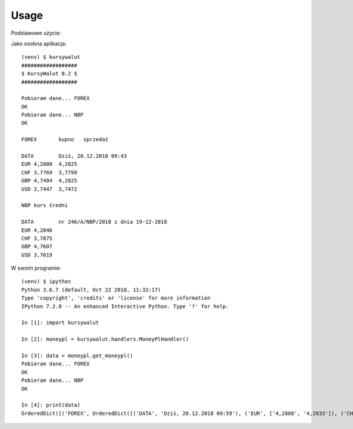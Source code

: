 =====
Usage
=====

Podstawowe użycie::

Jako osobna aplikacja::

    (venv) $ kursywalut
    ##################
    $ KursyWalut 0.2 $
    ##################

    Pobieram dane... FOREX
    OK
    Pobieram dane... NBP
    OK

    FOREX	kupno	sprzedaż

    DATA	Dziś, 20.12.2018 09:43
    EUR	4,2800	4,2825
    CHF	3,7769	3,7799
    GBP	4,7404	4,2825
    USD	3,7447	3,7472

    NBP	kurs średni

    DATA	nr 246/A/NBP/2018 z dnia 19-12-2018
    EUR	4,2846
    CHF	3,7875
    GBP	4,7607
    USD	3,7619


W swoim programie::

    (venv) $ ipython
    Python 3.6.7 (default, Oct 22 2018, 11:32:17)
    Type 'copyright', 'credits' or 'license' for more information
    IPython 7.2.0 -- An enhanced Interactive Python. Type '?' for help.

    In [1]: import kursywalut

    In [2]: moneypl = kursywalut.handlers.MoneyPlHandler()

    In [3]: data = moneypl.get_moneypl()
    Pobieram dane... FOREX
    OK
    Pobieram dane... NBP
    OK

    In [4]: print(data)
    OrderedDict([('FOREX', OrderedDict([('DATA', 'Dziś, 20.12.2018 09:59'), ('EUR', ['4,2808', '4,2833']), ('CHF', ['3,7784', '3,7813']), ('GBP', ['4,7429', '4,2833']), ('USD', ['3,7453', '3,7478'])])), ('NBP', OrderedDict([('DATA', 'nr 246/A/NBP/2018 z dnia 19-12-2018'), ('EUR', '4,2846'), ('CHF', '3,7875'), ('GBP', '4,7607'), ('USD', '3,7619')]))])
